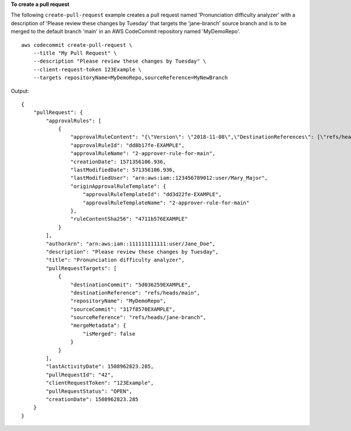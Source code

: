 **To create a pull request**

The following ``create-pull-request`` example creates a pull request named 'Pronunciation difficulty analyzer' with a description of 'Please review these changes by Tuesday' that targets the 'jane-branch' source branch and is to be merged to the default branch 'main' in an AWS CodeCommit repository named 'MyDemoRepo'. ::

    aws codecommit create-pull-request \
        --title "My Pull Request" \
        --description "Please review these changes by Tuesday" \
        --client-request-token 123Example \
        --targets repositoryName=MyDemoRepo,sourceReference=MyNewBranch 

Output::

    {
        "pullRequest": {
            "approvalRules": [
                {
                    "approvalRuleContent": "{\"Version\": \"2018-11-08\",\"DestinationReferences\": [\"refs/heads/main\"],\"Statements\": [{\"Type\": \"Approvers\",\"NumberOfApprovalsNeeded\": 2,\"ApprovalPoolMembers\": [\"arn:aws:sts::123456789012:assumed-role/CodeCommitReview/*\"]}]}",
                    "approvalRuleId": "dd8b17fe-EXAMPLE",
                    "approvalRuleName": "2-approver-rule-for-main",
                    "creationDate": 1571356106.936,
                    "lastModifiedDate": 571356106.936,
                    "lastModifiedUser": "arn:aws:iam::123456789012:user/Mary_Major",
                    "originApprovalRuleTemplate": {
                        "approvalRuleTemplateId": "dd3d22fe-EXAMPLE",
                        "approvalRuleTemplateName": "2-approver-rule-for-main"
                    },
                    "ruleContentSha256": "4711b576EXAMPLE"
                }
            ],
            "authorArn": "arn:aws:iam::111111111111:user/Jane_Doe",
            "description": "Please review these changes by Tuesday",
            "title": "Pronunciation difficulty analyzer",
            "pullRequestTargets": [
                {
                    "destinationCommit": "5d036259EXAMPLE",
                    "destinationReference": "refs/heads/main",
                    "repositoryName": "MyDemoRepo",
                    "sourceCommit": "317f8570EXAMPLE",
                    "sourceReference": "refs/heads/jane-branch",
                    "mergeMetadata": {
                        "isMerged": false
                    }
                }
            ],
            "lastActivityDate": 1508962823.285,
            "pullRequestId": "42",
            "clientRequestToken": "123Example",
            "pullRequestStatus": "OPEN",
            "creationDate": 1508962823.285
        }
    }
